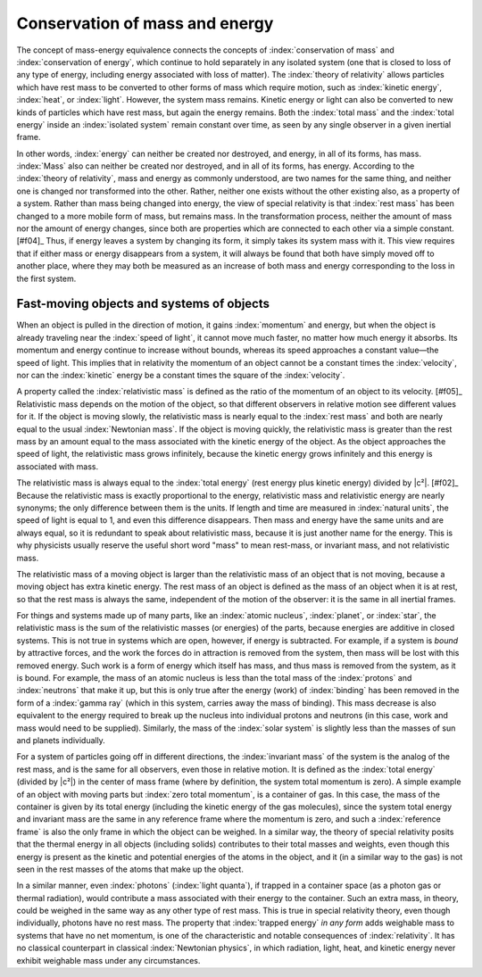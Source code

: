 ===============================
Conservation of mass and energy
===============================

The concept of mass-energy equivalence connects the concepts of :index:`conservation of mass` and :index:`conservation of energy`, which continue to hold separately in any isolated system (one that is closed to loss of any type of energy, including energy associated with loss of matter). The :index:`theory of relativity` allows particles which have rest mass to be converted to other forms of mass which require motion, such as :index:`kinetic energy`, :index:`heat`, or :index:`light`. However, the system mass remains. Kinetic energy or light can also be converted to new kinds of particles which have rest mass, but again the energy remains. Both the :index:`total mass` and the :index:`total energy` inside an :index:`isolated system` remain constant over time, as seen by any single observer in a given inertial frame.

In other words, :index:`energy` can neither be created nor destroyed, and energy, in all of its forms, has mass. :index:`Mass` also can neither be created nor destroyed, and in all of its forms, has energy. According to the :index:`theory of relativity`, mass and energy as commonly understood, are two names for the same thing, and neither one is changed nor transformed into the other. Rather, neither one exists without the other existing also, as a property of a system. Rather than mass being changed into energy, the view of special relativity is that :index:`rest mass` has been changed to a more mobile form of mass, but remains mass. In the transformation process, neither the amount of mass nor the amount of energy changes, since both are properties which are connected to each other via a simple constant. [#f04]_ Thus, if energy leaves a system by changing its form, it simply takes its system mass with it. This view requires that if either mass or energy disappears from a system, it will always be found that both have simply moved off to another place, where they may both be measured as an increase of both mass and energy corresponding to the loss in the first system.

Fast-moving objects and systems of objects
==========================================

When an object is pulled in the direction of motion, it gains :index:`momentum` and energy, but when the object is already traveling near the :index:`speed of light`, it cannot move much faster, no matter how much energy it absorbs. Its momentum and energy continue to increase without bounds, whereas its speed approaches a constant value—the speed of light. This implies that in relativity the momentum of an object cannot be a constant times the :index:`velocity`, nor can the :index:`kinetic` energy be a constant times the square of the :index:`velocity`.

A property called the :index:`relativistic mass` is defined as the ratio of the momentum of an object to its velocity. [#f05]_ Relativistic mass depends on the motion of the object, so that different observers in relative motion see different values for it. If the object is moving slowly, the relativistic mass is nearly equal to the :index:`rest mass` and both are nearly equal to the usual :index:`Newtonian mass`. If the object is moving quickly, the relativistic mass is greater than the rest mass by an amount equal to the mass associated with the kinetic energy of the object. As the object approaches the speed of light, the relativistic mass grows infinitely, because the kinetic energy grows infinitely and this energy is associated with mass.

The relativistic mass is always equal to the :index:`total energy` (rest energy plus kinetic energy) divided by |c²|. [#f02]_ Because the relativistic mass is exactly proportional to the energy, relativistic mass and relativistic energy are nearly synonyms; the only difference between them is the units. If length and time are measured in :index:`natural units`, the speed of light is equal to 1, and even this difference disappears. Then mass and energy have the same units and are always equal, so it is redundant to speak about relativistic mass, because it is just another name for the energy. This is why physicists usually reserve the useful short word "mass" to mean rest-mass, or invariant mass, and not relativistic mass.

The relativistic mass of a moving object is larger than the relativistic mass of an object that is not moving, because a moving object has extra kinetic energy. The rest mass of an object is defined as the mass of an object when it is at rest, so that the rest mass is always the same, independent of the motion of the observer: it is the same in all inertial frames.

For things and systems made up of many parts, like an :index:`atomic nucleus`, :index:`planet`, or :index:`star`, the relativistic mass is the sum of the relativistic masses (or energies) of the parts, because energies are additive in closed systems. This is not true in systems which are open, however, if energy is subtracted. For example, if a system is *bound* by attractive forces, and the work the forces do in attraction is removed from the system, then mass will be lost with this removed energy. Such work is a form of energy which itself has mass, and thus mass is removed from the system, as it is bound. For example, the mass of an atomic nucleus is less than the total mass of the :index:`protons` and :index:`neutrons` that make it up, but this is only true after the energy (work) of :index:`binding` has been removed in the form of a :index:`gamma ray` (which in this system, carries away the mass of binding). This mass decrease is also equivalent to the energy required to break up the nucleus into individual protons and neutrons (in this case, work and mass would need to be supplied). Similarly, the mass of the :index:`solar system` is slightly less than the masses of sun and planets individually.

For a system of particles going off in different directions, the :index:`invariant mass` of the system is the analog of the rest mass, and is the same for all observers, even those in relative motion. It is defined as the :index:`total energy` (divided by |c²|) in the center of mass frame (where by definition, the system total momentum is zero). A simple example of an object with moving parts but :index:`zero total momentum`, is a container of gas. In this case, the mass of the container is given by its total energy (including the kinetic energy of the gas molecules), since the system total energy and invariant mass are the same in any reference frame where the momentum is zero, and such a :index:`reference frame` is also the only frame in which the object can be weighed. In a similar way, the theory of special relativity posits that the thermal energy in all objects (including solids) contributes to their total masses and weights, even though this energy is present as the kinetic and potential energies of the atoms in the object, and it (in a similar way to the gas) is not seen in the rest masses of the atoms that make up the object.

In a similar manner, even :index:`photons` (:index:`light quanta`), if trapped in a container space (as a photon gas or thermal radiation), would contribute a mass associated with their energy to the container. Such an extra mass, in theory, could be weighed in the same way as any other type of rest mass. This is true in special relativity theory, even though individually, photons have no rest mass. The property that :index:`trapped energy` *in any form* adds weighable mass to systems that have no net momentum, is one of the characteristic and notable consequences of :index:`relativity`. It has no classical counterpart in classical :index:`Newtonian physics`, in which radiation, light, heat, and kinetic energy never exhibit weighable mass under any circumstances.